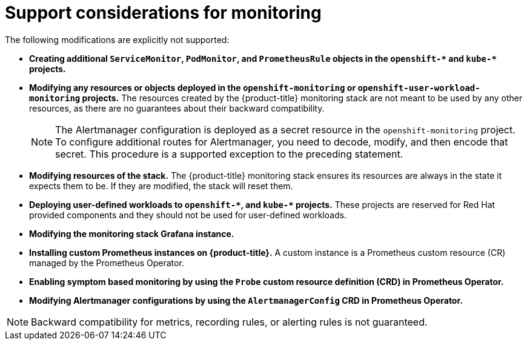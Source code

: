 // Module included in the following assemblies:
//
// * monitoring/configuring-the-monitoring-stack.adoc

[id="support-considerations_{context}"]
= Support considerations for monitoring

The following modifications are explicitly not supported:
 
* *Creating additional `ServiceMonitor`, `PodMonitor`, and `PrometheusRule` objects in the `openshift-&#42;` and `kube-&#42;` projects.*
* *Modifying any resources or objects deployed in the `openshift-monitoring` or `openshift-user-workload-monitoring` projects.* The resources created by the {product-title} monitoring stack are not meant to be used by any other resources, as there are no guarantees about their backward compatibility.
+
[NOTE]
====
The Alertmanager configuration is deployed as a secret resource in the `openshift-monitoring` project. To configure additional routes for Alertmanager, you need to decode, modify, and then encode that secret. This procedure is a supported exception to the preceding statement.
====
+
* *Modifying resources of the stack.* The {product-title} monitoring stack ensures its resources are always in the state it expects them to be. If they are modified, the stack will reset them.
* *Deploying user-defined workloads to `openshift-&#42;`, and `kube-&#42;` projects.* These projects are reserved for Red Hat provided components and they should not be used for user-defined workloads.
* *Modifying the monitoring stack Grafana instance.*
* *Installing custom Prometheus instances on {product-title}.* A custom instance is a Prometheus custom resource (CR) managed by the Prometheus Operator.
* *Enabling symptom based monitoring by using the `Probe` custom resource definition (CRD) in Prometheus Operator.*
* *Modifying Alertmanager configurations by using the `AlertmanagerConfig` CRD in Prometheus Operator.*

[NOTE]
====
Backward compatibility for metrics, recording rules, or alerting rules is not guaranteed.
====
